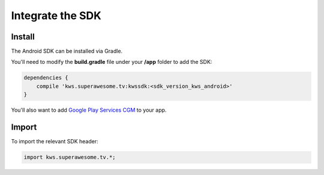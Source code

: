 Integrate the SDK
=================

Install
^^^^^^^

The Android SDK can be installed via Gradle.

You'll need to modify the **build.gradle** file under your **/app** folder to add the SDK:

.. code-block:: shell

    dependencies {
        compile 'kws.superawesome.tv:kwssdk:<sdk_version_kws_android>'
    }

You'll also want to add `Google Play Services CGM <https://developers.google.com/android/guides/setup>`_ to your app.


Import
^^^^^^

To import the relevant SDK header:

.. code-block:: java

    import kws.superawesome.tv.*;
